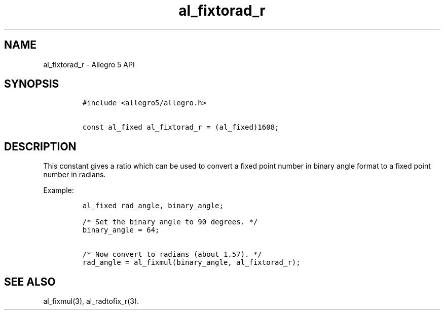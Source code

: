 .\" Automatically generated by Pandoc 1.19.2.4
.\"
.TH "al_fixtorad_r" "3" "" "Allegro reference manual" ""
.hy
.SH NAME
.PP
al_fixtorad_r \- Allegro 5 API
.SH SYNOPSIS
.IP
.nf
\f[C]
#include\ <allegro5/allegro.h>

const\ al_fixed\ al_fixtorad_r\ =\ (al_fixed)1608;
\f[]
.fi
.SH DESCRIPTION
.PP
This constant gives a ratio which can be used to convert a fixed point
number in binary angle format to a fixed point number in radians.
.PP
Example:
.IP
.nf
\f[C]
al_fixed\ rad_angle,\ binary_angle;

/*\ Set\ the\ binary\ angle\ to\ 90\ degrees.\ */
binary_angle\ =\ 64;

/*\ Now\ convert\ to\ radians\ (about\ 1.57).\ */
rad_angle\ =\ al_fixmul(binary_angle,\ al_fixtorad_r);
\f[]
.fi
.SH SEE ALSO
.PP
al_fixmul(3), al_radtofix_r(3).
